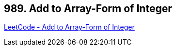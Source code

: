 == 989. Add to Array-Form of Integer

https://leetcode.com/problems/add-to-array-form-of-integer/[LeetCode - Add to Array-Form of Integer]


